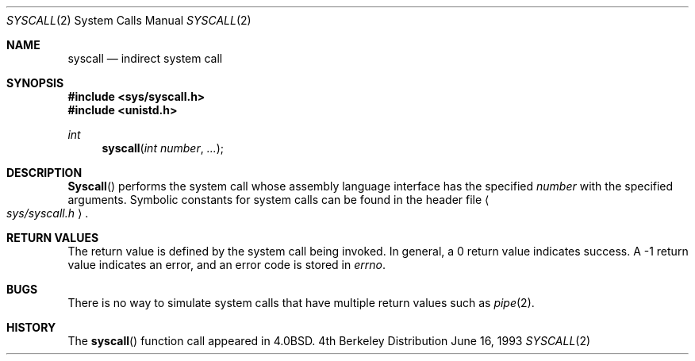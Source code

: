 .\" Copyright (c) 1980, 1991, 1993
.\"	The Regents of the University of California.  All rights reserved.
.\"
.\" Redistribution and use in source and binary forms, with or without
.\" modification, are permitted provided that the following conditions
.\" are met:
.\" 1. Redistributions of source code must retain the above copyright
.\"    notice, this list of conditions and the following disclaimer.
.\" 2. Redistributions in binary form must reproduce the above copyright
.\"    notice, this list of conditions and the following disclaimer in the
.\"    documentation and/or other materials provided with the distribution.
.\" 3. All advertising materials mentioning features or use of this software
.\"    must display the following acknowledgement:
.\"	This product includes software developed by the University of
.\"	California, Berkeley and its contributors.
.\" 4. Neither the name of the University nor the names of its contributors
.\"    may be used to endorse or promote products derived from this software
.\"    without specific prior written permission.
.\"
.\" THIS SOFTWARE IS PROVIDED BY THE REGENTS AND CONTRIBUTORS ``AS IS'' AND
.\" ANY EXPRESS OR IMPLIED WARRANTIES, INCLUDING, BUT NOT LIMITED TO, THE
.\" IMPLIED WARRANTIES OF MERCHANTABILITY AND FITNESS FOR A PARTICULAR PURPOSE
.\" ARE DISCLAIMED.  IN NO EVENT SHALL THE REGENTS OR CONTRIBUTORS BE LIABLE
.\" FOR ANY DIRECT, INDIRECT, INCIDENTAL, SPECIAL, EXEMPLARY, OR CONSEQUENTIAL
.\" DAMAGES (INCLUDING, BUT NOT LIMITED TO, PROCUREMENT OF SUBSTITUTE GOODS
.\" OR SERVICES; LOSS OF USE, DATA, OR PROFITS; OR BUSINESS INTERRUPTION)
.\" HOWEVER CAUSED AND ON ANY THEORY OF LIABILITY, WHETHER IN CONTRACT, STRICT
.\" LIABILITY, OR TORT (INCLUDING NEGLIGENCE OR OTHERWISE) ARISING IN ANY WAY
.\" OUT OF THE USE OF THIS SOFTWARE, EVEN IF ADVISED OF THE POSSIBILITY OF
.\" SUCH DAMAGE.
.\"
.\"     @(#)syscall.2	8.1 (Berkeley) 6/16/93
.\"
.\"
.\" 2002-03-20  Christoph Hellwig <hch@infradead.org>
.\"	- adopted for Linux
.\"
.Dd June 16, 1993
.Dt SYSCALL 2
.Os BSD 4
.Sh NAME
.Nm syscall
.Nd indirect system call
.Sh SYNOPSIS
.Fd #include <sys/syscall.h>
.Fd #include <unistd.h>
.Ft int
.Fn syscall "int number" "..."
.Sh DESCRIPTION
.Fn Syscall
performs the system call whose assembly language
interface has the specified
.Fa number
with the specified arguments.
Symbolic constants for system calls can be found in the header file
.Ao Pa sys/syscall.h Ac .
.Sh RETURN VALUES
The return value is defined by the system call being invoked.
In general, a 0 return value indicates success.
A -1 return value indicates an error,
and an error code is stored in
.Va errno .
.Sh BUGS
There is no way to simulate system calls that have multiple return values
such as
.Xr pipe 2 .
.Sh HISTORY
The
.Fn syscall
function call appeared in
.Bx 4.0 .
.\" dummy comment without newline